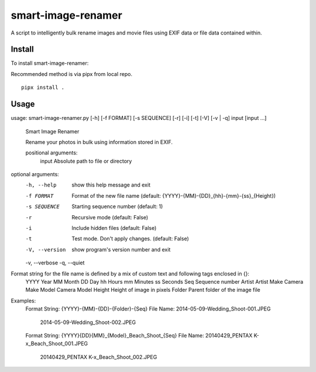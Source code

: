===================
smart-image-renamer
===================

A script to intelligently bulk rename images and movie files using EXIF data or file data contained within.

.. image:: https://travis-ci.org/clemens-k/smart-image-renamer.svg?branch=master
   :alt: Current build status
   :target: http://travis-ci.org/#!/clemens-k/smart-image-renamer

Install
=======

To install smart-image-renamer:

Recommended method is via pipx from local repo.

::

  pipx install .


Usage
=====

::

usage: smart-image-renamer.py [-h] [-f FORMAT] [-s SEQUENCE] [-r] [-i] [-t] [-V] [-v | -q] input [input ...]

  Smart Image Renamer

  Rename your photos in bulk using information stored in EXIF.

  positional arguments:
    input          Absolute path to file or directory

optional arguments:
  -h, --help     show this help message and exit
  -f FORMAT      Format of the new file name (default: {YYYY}-{MM}-{DD}_{hh}-{mm}-{ss}_{Height})
  -s SEQUENCE    Starting sequence number (default: 1)
  -r             Recursive mode (default: False)
  -i             Include hidden files (default: False)
  -t             Test mode. Don't apply changes. (default: False)
  -V, --version  show program's version number and exit
  -v, --verbose
  -q, --quiet

Format string for the file name is defined by a mix of custom text and following tags enclosed in {}:
  YYYY        Year
  MM          Month
  DD          Day
  hh          Hours
  mm          Minutes
  ss          Seconds
  Seq         Sequence number
  Artist      Artist
  Make        Camera Make
  Model       Camera Model
  Height      Height of image in pixels
  Folder      Parent folder of the image file

Examples:
  Format String:          {YYYY}-{MM}-{DD}-{Folder}-{Seq}
  File Name:              2014-05-09-Wedding_Shoot-001.JPEG
                          2014-05-09-Wedding_Shoot-002.JPEG

  Format String:          {YYYY}{DD}{MM}_{Model}_Beach_Shoot_{Seq}
  File Name:              20140429_PENTAX K-x_Beach_Shoot_001.JPEG
                          20140429_PENTAX K-x_Beach_Shoot_002.JPEG

